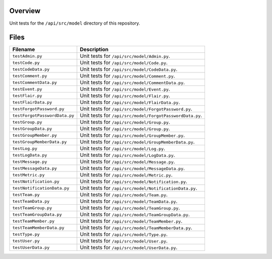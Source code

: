 Overview
--------

Unit tests for the ``/api/src/model`` directory of this repository.

Files
-----

+---------------------------------+-------------------------------------------------------------------------------------+
| Filename                        | Description                                                                         |
+=================================+=====================================================================================+
| ``testAdmin.py``                | Unit tests for ``/api/src/model/Admin.py``.                                         |
+---------------------------------+-------------------------------------------------------------------------------------+
| ``testCode.py``                 | Unit tests for ``/api/src/model/Code.py``.                                          |
+---------------------------------+-------------------------------------------------------------------------------------+
| ``testCodeData.py``             | Unit tests for ``/api/src/model/CodeData.py``.                                      |
+---------------------------------+-------------------------------------------------------------------------------------+
| ``testComment.py``              | Unit tests for ``/api/src/model/Comment.py``.                                       |
+---------------------------------+-------------------------------------------------------------------------------------+
| ``testCommentData.py``          | Unit tests for ``/api/src/model/CommentData.py``.                                   |
+---------------------------------+-------------------------------------------------------------------------------------+
| ``testEvent.py``                | Unit tests for ``/api/src/model/Event.py``.                                         |
+---------------------------------+-------------------------------------------------------------------------------------+
| ``testFlair.py``                | Unit tests for ``/api/src/model/Flair.py``.                                         |
+---------------------------------+-------------------------------------------------------------------------------------+
| ``testFlairData.py``            | Unit tests for ``/api/src/model/FlairData.py``.                                     |
+---------------------------------+-------------------------------------------------------------------------------------+
| ``testForgotPassword.py``       | Unit tests for ``/api/src/model/ForgotPassword.py``.                                |
+---------------------------------+-------------------------------------------------------------------------------------+
| ``testForgotPasswordData.py``   | Unit tests for ``/api/src/model/ForgotPasswordData.py``.                            |
+---------------------------------+-------------------------------------------------------------------------------------+
| ``testGroup.py``                | Unit tests for ``/api/src/model/Group.py``.                                         |
+---------------------------------+-------------------------------------------------------------------------------------+
| ``testGroupData.py``            | Unit tests for ``/api/src/model/Group.py``.                                         |
+---------------------------------+-------------------------------------------------------------------------------------+
| ``testGroupMember.py``          | Unit tests for ``/api/src/model/GroupMember.py``.                                   |
+---------------------------------+-------------------------------------------------------------------------------------+
| ``testGroupMemberData.py``      | Unit tests for ``/api/src/model/GroupMemberData.py``.                               |
+---------------------------------+-------------------------------------------------------------------------------------+
| ``testLog.py``                  | Unit tests for ``/api/src/model/Log.py``.                                           |
+---------------------------------+-------------------------------------------------------------------------------------+
| ``testLogData.py``              | Unit tests for ``/api/src/model/LogData.py``.                                       |
+---------------------------------+-------------------------------------------------------------------------------------+
| ``testMessage.py``              | Unit tests for ``/api/src/model/Message.py``.                                       |
+---------------------------------+-------------------------------------------------------------------------------------+
| ``testMessageData.py``          | Unit tests for ``/api/src/model/MessageData.py``.                                   |
+---------------------------------+-------------------------------------------------------------------------------------+
| ``testMetric.py``               | Unit tests for ``/api/src/model/Metric.py``.                                        |
+---------------------------------+-------------------------------------------------------------------------------------+
| ``testNotification.py``         | Unit tests for ``/api/src/model/Notification.py``.                                  |
+---------------------------------+-------------------------------------------------------------------------------------+
| ``testNotificationData.py``     | Unit tests for ``/api/src/model/NotificationData.py``.                              |
+---------------------------------+-------------------------------------------------------------------------------------+
| ``testTeam.py``                 | Unit tests for ``/api/src/model/Team.py``.                                          |
+---------------------------------+-------------------------------------------------------------------------------------+
| ``testTeamData.py``             | Unit tests for ``/api/src/model/TeamData.py``.                                      |
+---------------------------------+-------------------------------------------------------------------------------------+
| ``testTeamGroup.py``            | Unit tests for ``/api/src/model/TeamGroup.py``.                                     |
+---------------------------------+-------------------------------------------------------------------------------------+
| ``testTeamGroupData.py``        | Unit tests for ``/api/src/model/TeamGroupData.py``.                                 |
+---------------------------------+-------------------------------------------------------------------------------------+
| ``testTeamMember.py``           | Unit tests for ``/api/src/model/TeamMember.py``.                                    |
+---------------------------------+-------------------------------------------------------------------------------------+
| ``testTeamMemberData.py``       | Unit tests for ``/api/src/model/TeamMemberData.py``.                                |
+---------------------------------+-------------------------------------------------------------------------------------+
| ``testType.py``                 | Unit tests for ``/api/src/model/Type.py``.                                          |
+---------------------------------+-------------------------------------------------------------------------------------+
| ``testUser.py``                 | Unit tests for ``/api/src/model/User.py``.                                          |
+---------------------------------+-------------------------------------------------------------------------------------+
| ``testUserData.py``             | Unit tests for ``/api/src/model/UserData.py``.                                      |
+---------------------------------+-------------------------------------------------------------------------------------+